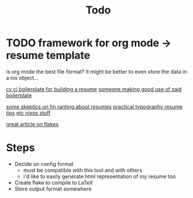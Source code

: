 #+TITLE: Todo
* TODO framework for org mode -> resume template
is org mode the best file format?
it might be better to even store the data in a nix object...

[[https://gitlab.com/dimitrieh/curriculumvitae-ci-boilerplate][cv ci boilerplate for building a resume]]
[[https://github.com/ysndr/cv/blob/master/cv.yaml][someone making good use of said boilerplate]]

[[https://news.ycombinator.com/item?id=10452606][some skeptics on hn ranting about resumes]]
[[https://practicaltypography.com/resumes.html][practical typography resume tips]]
[[https://www.reddit.com/r/NixOS/comments/j4k2zz/does_anyone_use_flakes_to_manage_their_entire/][etc nixos stuff]]

[[https://blog.ysndr.de/posts/internals/2021-01-01-flake-ification/][great article on flakes]]
* Steps
- Decide on config format
  + must be compatible with this tool and with others
  + i'd like to easily generate html representation of my resume too
- Create flake to compile to LaTeX
- Store output format somewhere
